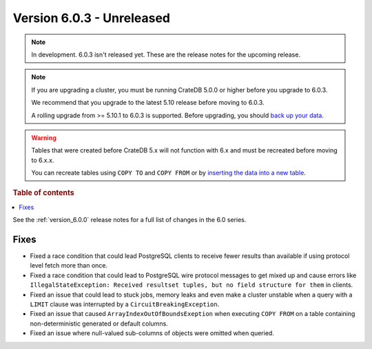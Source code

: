.. _version_6.0.3:

==========================
Version 6.0.3 - Unreleased
==========================


.. comment 1. Remove the " - Unreleased" from the header above and adjust the ==
.. comment 2. Remove the NOTE below and replace with: "Released on 20XX-XX-XX."
.. comment    (without a NOTE entry, simply starting from col 1 of the line)
.. NOTE::

    In development. 6.0.3 isn't released yet. These are the release notes for
    the upcoming release.

.. NOTE::

    If you are upgrading a cluster, you must be running CrateDB 5.0.0 or higher
    before you upgrade to 6.0.3.

    We recommend that you upgrade to the latest 5.10 release before moving to
    6.0.3.

    A rolling upgrade from >= 5.10.1 to 6.0.3 is supported.
    Before upgrading, you should `back up your data`_.

.. WARNING::

    Tables that were created before CrateDB 5.x will not function with 6.x
    and must be recreated before moving to 6.x.x.

    You can recreate tables using ``COPY TO`` and ``COPY FROM`` or by
    `inserting the data into a new table`_.

.. _back up your data: https://cratedb.com/docs/crate/reference/en/latest/admin/snapshots.html
.. _inserting the data into a new table: https://cratedb.com/docs/crate/reference/en/latest/admin/system-information.html#tables-need-to-be-recreated

.. rubric:: Table of contents

.. contents::
   :local:


See the :ref:`version_6.0.0` release notes for a full list of changes in the 6.0
series.

Fixes
=====

- Fixed a race condition that could lead PostgreSQL clients to receive fewer
  results than available if using protocol level fetch more than once.

- Fixed a race condition that could lead to PostgreSQL wire protocol messages to
  get mixed up and cause errors like ``IllegalStateException: Received resultset
  tuples, but no field structure for them`` in clients.

- Fixed an issue that could lead to stuck jobs, memory leaks and even make a
  cluster unstable when a query with a ``LIMIT`` clause was interrupted by a
  ``CircuitBreakingException``.

- Fixed an issue that caused ``ArrayIndexOutOfBoundsExeption`` when executing
  ``COPY FROM`` on a table containing non-deterministic generated or default
  columns.

- Fixed an issue where null-valued sub-columns of objects were omitted when
  queried.
